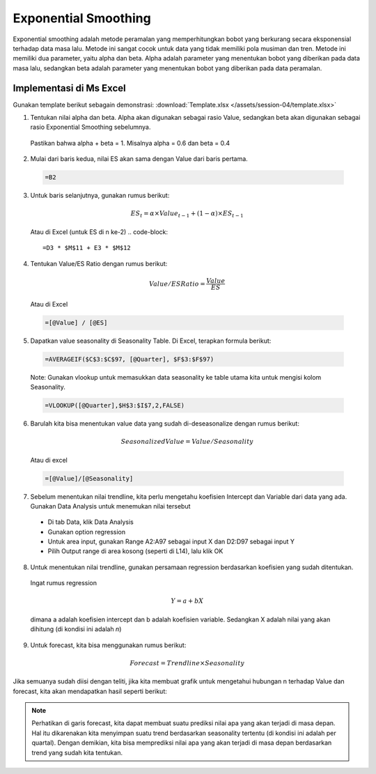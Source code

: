Exponential Smoothing
======================

Exponential smoothing adalah metode peramalan yang memperhitungkan bobot yang berkurang secara eksponensial terhadap data masa lalu. Metode ini sangat cocok untuk data yang tidak memiliki pola musiman dan tren. Metode ini memiliki dua parameter, yaitu alpha dan beta. Alpha adalah parameter yang menentukan bobot yang diberikan pada data masa lalu, sedangkan beta adalah parameter yang menentukan bobot yang diberikan pada data peramalan.

Implementasi di Ms Excel
-------------------------

Gunakan template berikut sebagain demonstrasi: :download:`Template.xlsx </assets/session-04/template.xlsx>`

1. Tentukan nilai alpha dan beta. Alpha akan digunakan sebagai rasio Value, sedangkan beta akan digunakan sebagai rasio Exponential Smoothing sebelumnya. 
   
  Pastikan bahwa alpha + beta = 1. Misalnya alpha = 0.6 dan beta = 0.4

2. Mulai dari baris kedua, nilai ES akan sama dengan Value dari baris pertama. 

  .. code-block:: excel

    =B2

3. Untuk baris selanjutnya, gunakan rumus berikut:

  .. math::
    ES_t = \alpha \times Value_{t-1} + (1 - \alpha) \times ES_{t-1}

  Atau di Excel (untuk ES di n ke-2)
  .. code-block::
      
      =D3 * $M$11 + E3 * $M$12

4. Tentukan Value/ES Ratio dengan rumus berikut:

  .. math::
    Value/ES Ratio = \frac{Value}{ES}

  Atau di Excel
  
  .. code-block:: excel

    =[@Value] / [@ES]
5. Dapatkan value seasonality di Seasonality Table. Di Excel, terapkan formula berikut:

  .. code-block:: excel

    =AVERAGEIF($C$3:$C$97, [@Quarter], $F$3:$F$97)

  Note: Gunakan vlookup untuk memasukkan data seasonality ke table utama kita untuk mengisi kolom Seasonality.

  .. code-block:: excel

    =VLOOKUP([@Quarter],$H$3:$I$7,2,FALSE)

6. Barulah kita bisa menentukan value data yang sudah di-deseasonalize dengan rumus berikut:

  .. math::
    Seasonalized Value = Value / Seasonality

  Atau di excel

  .. code-block:: excel

    =[@Value]/[@Seasonality]

7. Sebelum menentukan nilai trendline, kita perlu mengetahu koefisien Intercept dan Variable dari data yang ada. Gunakan Data Analysis untuk menemukan nilai tersebut
  
  * Di tab Data, klik Data Analysis
  * Gunakan option regression
  * Untuk area input, gunakan Range A2:A97 sebagai input X dan D2:D97 sebagai input Y
  * Pilih Output range di area kosong (seperti di L14), lalu klik OK

8. Untuk menentukan nilai trendline, gunakan persamaan regression berdasarkan koefisien yang sudah ditentukan.

  Ingat rumus regression

  .. math::
    Y = a + bX
    
  dimana a adalah koefisien intercept dan b adalah koefisien variable. Sedangkan X adalah nilai yang akan dihitung (di kondisi ini adalah *n*)

9. Untuk forecast, kita bisa menggunakan rumus berikut:

  .. math::
    Forecast = Trendline \times Seasonality


Jika semuanya sudah diisi dengan teliti, jika kita membuat grafik untuk mengetahui hubungan n terhadap Value dan forecast, kita akan mendapatkan hasil seperti berikut:

.. image:: /assets/session-04/Result-ES.png
   :alt: Exponential Smoothing
   :align: center
   :width: 600px

.. note::
  Perhatikan di garis forecast, kita dapat membuat suatu prediksi nilai apa yang akan terjadi di masa depan. Hal itu dikarenakan kita menyimpan suatu trend berdasarkan seasonality tertentu (di kondisi ini adalah per quartal). Dengan demikian, kita bisa memprediksi nilai apa yang akan terjadi di masa depan berdasarkan trend yang sudah kita tentukan.